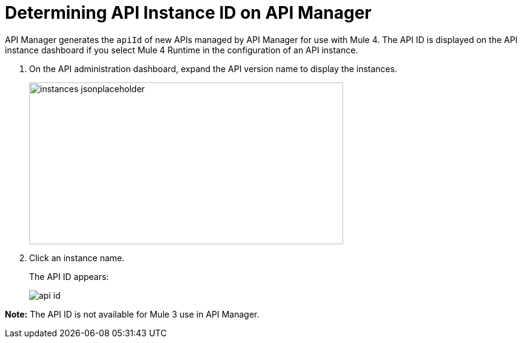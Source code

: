 = Determining API Instance ID on API Manager
:imagesdir: ./_images

API Manager generates the `apiId` of new APIs managed by API Manager for use with Mule 4. The API ID is displayed on the API instance dashboard if you select Mule 4 Runtime in the configuration of an API instance.

. On the API administration dashboard, expand the API version name to display the instances.
+
image::instances-jsonplaceholder.png[height=267,width=518]
+
. Click an instance name.
+
The API ID appears:
+
image::api-id.png[]

*Note:* The API ID is not available for Mule 3 use in API Manager.
